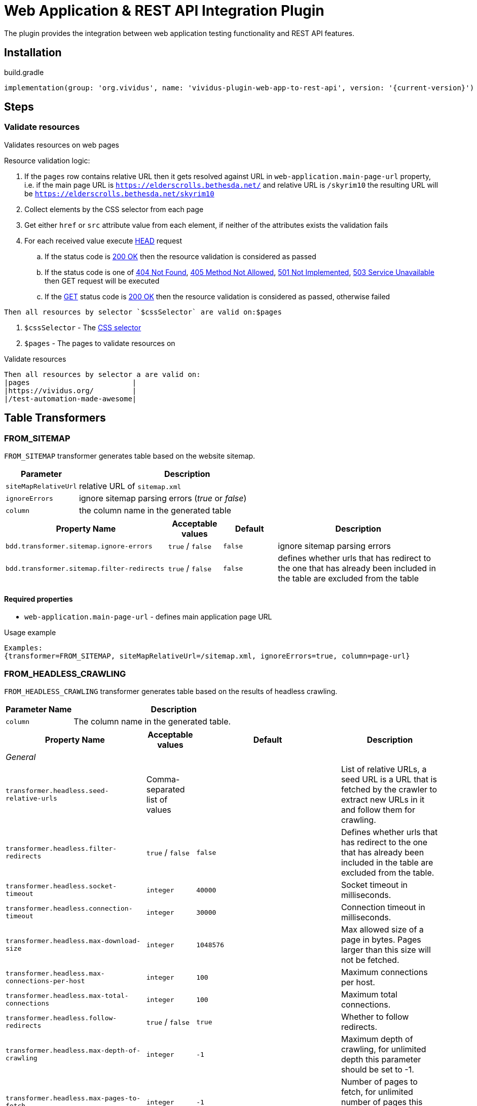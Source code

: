 = Web Application & REST API Integration Plugin

The plugin provides the integration between web application testing functionality and REST API features.

== Installation

.build.gradle
[source,gradle,subs="attributes+"]
----
implementation(group: 'org.vividus', name: 'vividus-plugin-web-app-to-rest-api', version: '{current-version}')
----

== Steps

=== Validate resources

Validates resources on web pages

Resource validation logic:

. If the `pages` row contains relative URL then it gets resolved against URL in `web-application.main-page-url` property, i.e. if the main page URL is `https://elderscrolls.bethesda.net/` and relative URL is `/skyrim10` the resulting URL will be `https://elderscrolls.bethesda.net/skyrim10`
. Collect elements by the CSS selector from each page
. Get either `href` or `src` attribute value from each element, if neither of the attributes exists the validation fails
. For each received value execute https://developer.mozilla.org/en-US/docs/Web/HTTP/Methods/HEAD[HEAD] request
.. If the status code is https://developer.mozilla.org/en-US/docs/Web/HTTP/Status/200[200 OK] then the resource validation is considered as passed
.. If the status code is one of https://developer.mozilla.org/en-US/docs/Web/HTTP/Status/404[404 Not Found], https://developer.mozilla.org/en-US/docs/Web/HTTP/Status/405[405 Method Not Allowed], https://developer.mozilla.org/en-US/docs/Web/HTTP/Status/501[501 Not Implemented], https://developer.mozilla.org/en-US/docs/Web/HTTP/Status/503[503 Service Unavailable] then GET request will be executed
.. If the https://developer.mozilla.org/en-US/docs/Web/HTTP/Methods/GET[GET] status code is https://developer.mozilla.org/en-US/docs/Web/HTTP/Status/200[200 OK] then the resource validation is considered as passed, otherwise failed

[source,gherkin]
----
Then all resources by selector `$cssSelector` are valid on:$pages
----

. `$cssSelector` - The https://www.w3schools.com/cssref/css_selectors.asp[CSS selector]
. `$pages` - The pages to validate resources on

.Validate resources
[source,gherkin]
----
Then all resources by selector a are valid on:
|pages                        |
|https://vividus.org/         |
|/test-automation-made-awesome|
----

== Table Transformers

=== FROM_SITEMAP

`FROM_SITEMAP` transformer generates table based on the website sitemap.

[cols="1,3", options="header"]
|===
|Parameter
|Description

|`siteMapRelativeUrl`
|relative URL of `sitemap.xml`

|`ignoreErrors`
|ignore sitemap parsing errors (_true_ or _false_)

|`column`
|the column name in the generated table
|===

[cols="3,1,1,3", options="header"]
|===
|Property Name
|Acceptable values
|Default
|Description

|`bdd.transformer.sitemap.ignore-errors`
|`true` / `false`
|`false`
|ignore sitemap parsing errors

|`bdd.transformer.sitemap.filter-redirects`
|`true` / `false`
|`false`
|defines whether urls that has redirect to the one that has already been included in the table are excluded from the table
|===
==== Required properties
* `web-application.main-page-url` - defines main application page URL

.Usage example
----
Examples:
{transformer=FROM_SITEMAP, siteMapRelativeUrl=/sitemap.xml, ignoreErrors=true, column=page-url}
----

=== FROM_HEADLESS_CRAWLING

`FROM_HEADLESS_CRAWLING` transformer generates table based on the results of headless crawling.

[cols="1,3", options="header"]
|===

|Parameter Name
|Description

|`column`
|The column name in the generated table.

|===

[cols="3,1,1,3", options="header"]
|===

|Property Name
|Acceptable values
|Default
|Description

4+^.^|_General_

|`transformer.headless.seed-relative-urls`
|Comma-separated list of values
|
|List of relative URLs, a seed URL is a URL that is fetched by the crawler to extract new URLs in it and follow them for crawling.

|`transformer.headless.filter-redirects`
|`true` / `false`
|`false`
|Defines whether urls that has redirect to the one that has already been included in the table are excluded from the table.

|`transformer.headless.socket-timeout`
|`integer`
|`40000`
|Socket timeout in milliseconds.

|`transformer.headless.connection-timeout`
|`integer`
|`30000`
|Connection timeout in milliseconds.

|`transformer.headless.max-download-size`
|`integer`
|`1048576`
|Max allowed size of a page in bytes. Pages larger than this size will not be fetched.

|`transformer.headless.max-connections-per-host`
|`integer`
|`100`
|Maximum connections per host.

|`transformer.headless.max-total-connections`
|`integer`
|`100`
|Maximum total connections.

|`transformer.headless.follow-redirects`
|`true` / `false`
|`true`
|Whether to follow redirects.

|`transformer.headless.max-depth-of-crawling`
|`integer`
|`-1`
|Maximum depth of crawling, for unlimited depth this parameter should be set to -1.

|`transformer.headless.max-pages-to-fetch`
|`integer`
|`-1`
|Number of pages to fetch, for unlimited number of pages this parameter should be set to -1.

|`transformer.headless.politeness-delay`
|`integer`
|`0`
|Politeness delay in milliseconds between sending two requests to the same host.

|`transformer.headless.max-outgoing-links-to-follow`
|`integer`
|`5000`
|Max number of outgoing links which are processed from a page.

|`transformer.headless.respect-no-follow`
|`true` / `false`
|`false`
|Whether to honor links with https://en.wikipedia.org/wiki/Nofollow[nofollow flag].

|`transformer.headless.respect-no-index`
|`true` / `false`
|`false`
|Whether to honor links with https://en.wikipedia.org/wiki/Noindex[noindex flag].

|`transformer.headless.user-agent-string`
|`string`
|`crawler4j (https://github.com/rzo1/crawler4j/)`
|https://developer.mozilla.org/en-US/docs/Web/HTTP/Headers/User-Agent[User agent].

|`transformer.headless.cookie-policy`
|`ignore`, `standard`, `relaxed`
|`no default value`
|Cookie policy as defined per https://hc.apache.org/httpcomponents-client-4.5.x/current/tutorial/html/statemgmt.html#d5e515[cookie specification].

|`transformer.headless.allow-single-level-domain`
|`true` / `false`
|`false`
|Whether to consider single level domains valid (e.g. http://localhost).

|`transformer.headless.include-https-pages`
|`true` / `false`
|`true`
|Whether to crawl https pages.

4+^.^|_Proxy_

|`transformer.headless.proxy-host`
|`URL`
|`no default value`
|Proxy host.

|`transformer.headless.proxy-port`
|`integer`
|`80`
|Proxy port.

|`transformer.headless.proxy-username`
|`string`
|`no default value`
|Username to authenticate with proxy.

|`transformer.headless.proxy-password`
|`string`
|`no default value`
|Password to authenticate with proxy.

|===

==== Required properties

* `web-application.main-page-url` - defines main application page URL

.Usage example
----
Examples:
{transformer=FROM_HEADLESS_CRAWLING, column=page-url}
----
